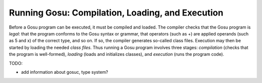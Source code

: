 .. _runningGosu:

*************************************************
Running Gosu: Compilation, Loading, and Execution
*************************************************

.. index:: compilation, execution

Before a Gosu program can be executed, it must be compiled and loaded. The 
compiler checks that the Gosu program is *legal*: that the program conforms to 
the Gosu syntax or grammar, that operators (such as +) are applied operands 
(such as 5 and x) of the correct type, and so on. If so, the compiler generates 
so-called class files. Execution may then be started by loading the needed 
*class files*. Thus running a Gosu program involves three stages: *compilation* 
(checks that the program is well-formed), *loading* (loads and initializes 
classes), and *execution* (runs the program code).

TODO:

* add information about gosuc, type system?
